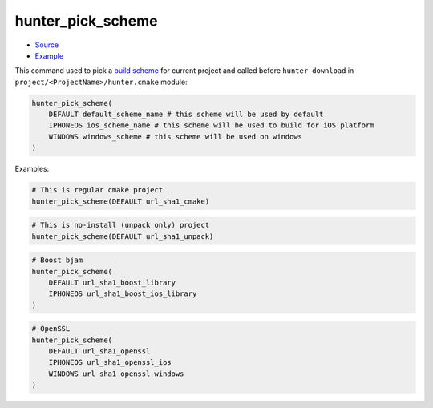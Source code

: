 .. Copyright (c) 2016, Ruslan Baratov
.. All rights reserved.

hunter_pick_scheme
------------------

* `Source <https://github.com/cpp-pm/hunter/blob/master/cmake/modules/hunter_pick_scheme.cmake>`__
* `Example <https://github.com/cpp-pm/hunter/blob/master/cmake/projects/OpenSSL/hunter.cmake>`__

This command used to pick a
`build scheme <https://github.com/ruslo/hunter/wiki/dev.build.schemes>`__ for
current project and called before ``hunter_download`` in
``project/<ProjectName>/hunter.cmake`` module:

.. code-block:: cmake

  hunter_pick_scheme(
      DEFAULT default_scheme_name # this scheme will be used by default
      IPHONEOS ios_scheme_name # this scheme will be used to build for iOS platform
      WINDOWS windows_scheme # this scheme will be used on windows
  )

Examples:

.. code-block:: cmake

  # This is regular cmake project
  hunter_pick_scheme(DEFAULT url_sha1_cmake)

.. code-block:: cmake

  # This is no-install (unpack only) project
  hunter_pick_scheme(DEFAULT url_sha1_unpack)

.. code-block:: cmake

  # Boost bjam
  hunter_pick_scheme(
      DEFAULT url_sha1_boost_library
      IPHONEOS url_sha1_boost_ios_library
  )

.. code-block:: cmake

  # OpenSSL
  hunter_pick_scheme(
      DEFAULT url_sha1_openssl
      IPHONEOS url_sha1_openssl_ios
      WINDOWS url_sha1_openssl_windows
  )
